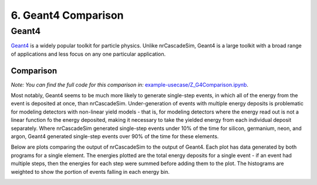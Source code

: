 ====================
6. Geant4 Comparison
====================

------
Geant4
------

`Geant4  <https://geant4.web.cern.ch/>`_ is a widely popular toolkit for particle physics. 
Unlike nrCascadeSim, Geant4 is a large toolkit with a broad range of applications 
and less focus on any one particular application. 

^^^^^^^^^^
Comparison
^^^^^^^^^^

*Note: You can find the full code for this comparison in:*
`example-usecase/Z_G4Comparison.ipynb <https://github.com/villano-lab/nrCascadeSim/blob/master/example-usecase/Z_G4Comparison.ipynb>`_.

Most notably, Geant4 seems to be much more likely to generate single-step events, 
in which all of the energy from the event is deposited at once, than nrCascadeSim.
Under-generation of events with multiple energy deposits is problematic for modeling detectors with non-linear yield models -
that is, for modeling detectors where the energy read out is not a linear function fo the energy deposited,
making it necessary to take the yielded energy from each individual deposit separately.
Where nrCascadeSim generated single-step events under 10% of the time for silicon, germanium, neon, and argon,
Geant4 generated single-step events over 90% of the time for these elements.

Below are plots comparing the output of nrCascadeSim to the output of Geant4. 
Each plot has data generated by both programs for a single element.
The energies plotted are the total energy deposits for a single event - 
if an event had multiple steps, then the energies for each step were summed before adding them to the plot.
The histograms are weighted to show the portion of events falling in each energy bin.

.. image:: https://raw.githubusercontent.com/villano-lab/nrCascadeSim/master/example-usecase/plots/Silicon_comparison.png
   :width: 500

.. image:: https://raw.githubusercontent.com/villano-lab/nrCascadeSim/master/example-usecase/plots/Germanium_comparison.png
   :width: 500

.. image:: https://raw.githubusercontent.com/villano-lab/nrCascadeSim/master/example-usecase/plots/Neon_comparison.png
   :width: 500

.. image:: https://raw.githubusercontent.com/villano-lab/nrCascadeSim/master/example-usecase/plots/Argon_comparison.png
   :width: 500
